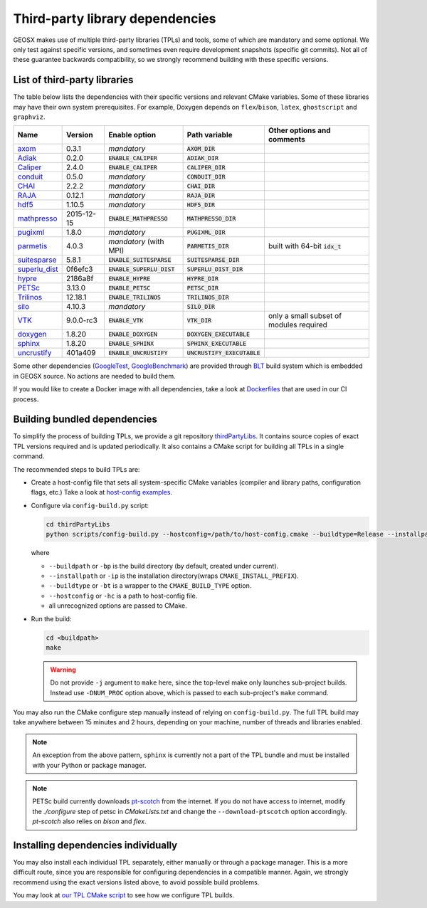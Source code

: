 .. _Dependencies:

Third-party library dependencies
================================

GEOSX makes use of multiple third-party libraries (TPLs) and tools, some of which are mandatory and some optional.
We only test against specific versions, and sometimes even require development snapshots (specific git commits).
Not all of these guarantee backwards compatibility, so we strongly recommend building with these specific versions.

List of third-party libraries
-----------------------------

The table below lists the dependencies with their specific versions and relevant CMake variables.
Some of these libraries may have their own system prerequisites.
For example, Doxygen depends on ``flex``/``bison``, ``latex``, ``ghostscript`` and ``graphviz``.

============= ========== =========================== ============================= ========================================
Name          Version    Enable option               Path variable                 Other options and comments
============= ========== =========================== ============================= ========================================
axom_         0.3.1      *mandatory*                 :code:`AXOM_DIR`
Adiak_        0.2.0      :code:`ENABLE_CALIPER`      :code:`ADIAK_DIR`
Caliper_      2.4.0      :code:`ENABLE_CALIPER`      :code:`CALIPER_DIR`
conduit_      0.5.0      *mandatory*                 :code:`CONDUIT_DIR`
CHAI_         2.2.2      *mandatory*                 :code:`CHAI_DIR`
RAJA_         0.12.1     *mandatory*                 :code:`RAJA_DIR`
hdf5_         1.10.5     *mandatory*                 :code:`HDF5_DIR`
mathpresso_   2015-12-15 :code:`ENABLE_MATHPRESSO`   :code:`MATHPRESSO_DIR`
pugixml_      1.8.0      *mandatory*                 :code:`PUGIXML_DIR`
parmetis_     4.0.3      *mandatory* (with MPI)      :code:`PARMETIS_DIR`          built with 64-bit :code:`idx_t`
suitesparse_  5.8.1      :code:`ENABLE_SUITESPARSE`  :code:`SUITESPARSE_DIR`
superlu_dist_ 0f6efc3    :code:`ENABLE_SUPERLU_DIST` :code:`SUPERLU_DIST_DIR`
hypre_        2186a8f    :code:`ENABLE_HYPRE`        :code:`HYPRE_DIR`
PETSc_        3.13.0     :code:`ENABLE_PETSC`        :code:`PETSC_DIR`
Trilinos_     12.18.1    :code:`ENABLE_TRILINOS`     :code:`TRILINOS_DIR`
silo_         4.10.3     *mandatory*                 :code:`SILO_DIR`
VTK_          9.0.0-rc3  :code:`ENABLE_VTK`          :code:`VTK_DIR`               only a small subset of modules required
doxygen_      1.8.20     :code:`ENABLE_DOXYGEN`      :code:`DOXYGEN_EXECUTABLE`
sphinx_       1.8.20     :code:`ENABLE_SPHINX`       :code:`SPHINX_EXECUTABLE`
uncrustify_   401a409    :code:`ENABLE_UNCRUSTIFY`   :code:`UNCRUSTIFY_EXECUTABLE`
============= ========== =========================== ============================= ========================================

.. _axom : https://github.com/LLNL/axom
.. _Adiak : https://github.com/LLNL/Adiak
.. _Caliper: https://github.com/LLNL/Caliper
.. _conduit: https://github.com/LLNL/conduit
.. _CHAI : https://github.com/LLNL/CHAI
.. _RAJA : https://github.com/LLNL/RAJA
.. _hdf5 : https://portal.hdfgroup.org/display/HDF5/HDF5
.. _mathpresso : https://github.com/kobalicek/mathpresso
.. _pugixml : https://pugixml.org
.. _parmetis : http://glaros.dtc.umn.edu/gkhome/metis/parmetis/overview
.. _silo : https://wci.llnl.gov/simulation/computer-codes/silo
.. _VTK : https://vtk.org/
.. _suitesparse : https://people.engr.tamu.edu/davis/suitesparse.html
.. _superlu_dist : https://portal.nersc.gov/project/sparse/superlu
.. _hypre : https://github.com/hypre-space/hypre
.. _PETSc : https://www.mcs.anl.gov/petsc
.. _Trilinos : https://trilinos.github.io
.. _doxygen : https://www.doxygen.nl/index.html
.. _sphinx : https://www.sphinx-doc.org/en/master/
.. _uncrustify : http://uncrustify.sourceforge.net
.. _GoogleTest : https://github.com/google/googletest
.. _GoogleBenchmark : https://github.com/google/benchmark
.. _BLT : https://github.com/LLNL/blt

Some other dependencies (GoogleTest_, GoogleBenchmark_) are provided through BLT_ build system which is embedded in GEOSX source.
No actions are needed to build them.

If you would like to create a Docker image with all dependencies, take a look at
`Dockerfiles <https://github.com/GEOSX/thirdPartyLibs/tree/master/docker>`_
that are used in our CI process.

Building bundled dependencies
-----------------------------

To simplify the process of building TPLs, we provide a git repository `thirdPartyLibs <https://github.com/GEOSX/thirdPartyLibs>`_.
It contains source copies of exact TPL versions required and is updated periodically.
It also contains a CMake script for building all TPLs in a single command.

The recommended steps to build TPLs are:

- Create a host-config file that sets all system-specific CMake variables (compiler and library paths, configuration flags, etc.)
  Take a look at `host-config examples <https://github.com/GEOSX/GEOSX/blob/develop/host-configs>`_.
- Configure via ``config-build.py`` script:

  .. code-block:: console

     cd thirdPartyLibs
     python scripts/config-build.py --hostconfig=/path/to/host-config.cmake --buildtype=Release --installpath=/path/to/install/dir -DNUM_PROC=8

  where

  * ``--buildpath`` or ``-bp`` is the build directory (by default, created under current).
  * ``--installpath`` or ``-ip`` is the installation directory(wraps ``CMAKE_INSTALL_PREFIX``).
  * ``--buildtype`` or ``-bt`` is a wrapper to the ``CMAKE_BUILD_TYPE`` option.
  * ``--hostconfig`` or ``-hc`` is a path to host-config file.
  * all unrecognized options are passed to CMake.

- Run the build:

  .. code-block:: console

     cd <buildpath>
     make

  .. warning::
     Do not provide ``-j`` argument to ``make`` here, since the top-level make only launches sub-project builds.
     Instead use ``-DNUM_PROC`` option above, which is passed to each sub-project's ``make`` command.

You may also run the CMake configure step manually instead of relying on ``config-build.py``.
The full TPL build may take anywhere between 15 minutes and 2 hours, depending on your machine, number of threads and libraries enabled.

.. note::
   An exception from the above pattern, ``sphinx`` is currently not a part of the TPL bundle and must be installed with your Python or package manager.

.. note::
   PETSc build currently downloads `pt-scotch <https://www.labri.fr/perso/pelegrin/scotch/scotch_en.html>`_ from the internet.
   If you do not have access to internet, modify the `./configure` step of petsc in `CMakeLists.txt` and change the ``--download-ptscotch`` option accordingly.
   `pt-scotch` also relies on `bison` and `flex`.

Installing dependencies individually
------------------------------------

You may also install each individual TPL separately, either manually or through a package manager.
This is a more difficult route, since you are responsible for configuring dependencies in a compatible manner.
Again, we strongly recommend using the exact versions listed above, to avoid possible build problems.

You may look at `our TPL CMake script <https://github.com/GEOSX/thirdPartyLibs/blob/master/CMakeLists.txt>`_ to see how we configure TPL builds.
